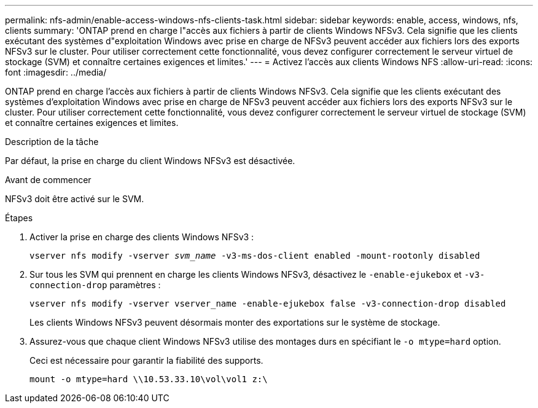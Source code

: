 ---
permalink: nfs-admin/enable-access-windows-nfs-clients-task.html 
sidebar: sidebar 
keywords: enable, access, windows, nfs, clients 
summary: 'ONTAP prend en charge l"accès aux fichiers à partir de clients Windows NFSv3. Cela signifie que les clients exécutant des systèmes d"exploitation Windows avec prise en charge de NFSv3 peuvent accéder aux fichiers lors des exports NFSv3 sur le cluster. Pour utiliser correctement cette fonctionnalité, vous devez configurer correctement le serveur virtuel de stockage (SVM) et connaître certaines exigences et limites.' 
---
= Activez l'accès aux clients Windows NFS
:allow-uri-read: 
:icons: font
:imagesdir: ../media/


[role="lead"]
ONTAP prend en charge l'accès aux fichiers à partir de clients Windows NFSv3. Cela signifie que les clients exécutant des systèmes d'exploitation Windows avec prise en charge de NFSv3 peuvent accéder aux fichiers lors des exports NFSv3 sur le cluster. Pour utiliser correctement cette fonctionnalité, vous devez configurer correctement le serveur virtuel de stockage (SVM) et connaître certaines exigences et limites.

.Description de la tâche
Par défaut, la prise en charge du client Windows NFSv3 est désactivée.

.Avant de commencer
NFSv3 doit être activé sur le SVM.

.Étapes
. Activer la prise en charge des clients Windows NFSv3 :
+
`vserver nfs modify -vserver _svm_name_ -v3-ms-dos-client enabled -mount-rootonly disabled`

. Sur tous les SVM qui prennent en charge les clients Windows NFSv3, désactivez le `-enable-ejukebox` et `-v3-connection-drop` paramètres :
+
`vserver nfs modify -vserver vserver_name -enable-ejukebox false -v3-connection-drop disabled`

+
Les clients Windows NFSv3 peuvent désormais monter des exportations sur le système de stockage.

. Assurez-vous que chaque client Windows NFSv3 utilise des montages durs en spécifiant le `-o mtype=hard` option.
+
Ceci est nécessaire pour garantir la fiabilité des supports.

+
`mount -o mtype=hard \\10.53.33.10\vol\vol1 z:\`


